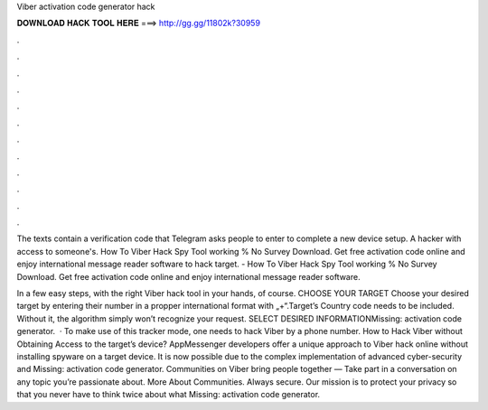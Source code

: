 Viber activation code generator hack



𝐃𝐎𝐖𝐍𝐋𝐎𝐀𝐃 𝐇𝐀𝐂𝐊 𝐓𝐎𝐎𝐋 𝐇𝐄𝐑𝐄 ===> http://gg.gg/11802k?30959



.



.



.



.



.



.



.



.



.



.



.



.

The texts contain a verification code that Telegram asks people to enter to complete a new device setup. A hacker with access to someone's. How To Viber Hack Spy Tool working % No Survey Download. Get free activation code online and enjoy international message reader software to hack target. - How To Viber Hack Spy Tool working % No Survey Download. Get free activation code online and enjoy international message reader software.

In a few easy steps, with the right Viber hack tool in your hands, of course. CHOOSE YOUR TARGET Choose your desired target by entering their number in a propper international format with „+“.Target’s Country code needs to be included. Without it, the algorithm simply won’t recognize your request. SELECT DESIRED INFORMATIONMissing: activation code generator.  · To make use of this tracker mode, one needs to hack Viber by a phone number. How to Hack Viber without Obtaining Access to the target’s device? AppMessenger developers offer a unique approach to Viber hack online without installing spyware on a target device. It is now possible due to the complex implementation of advanced cyber-security and Missing: activation code generator. Communities on Viber bring people together — Take part in a conversation on any topic you’re passionate about. More About Communities. Always secure. Our mission is to protect your privacy so that you never have to think twice about what Missing: activation code generator.
